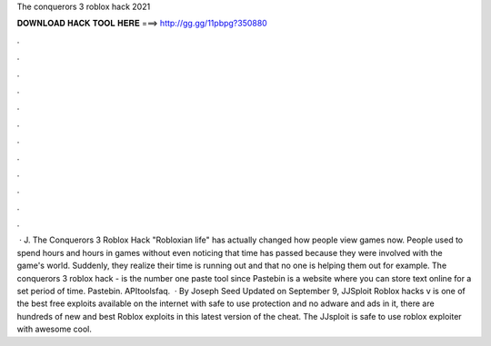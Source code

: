 The conquerors 3 roblox hack 2021



𝐃𝐎𝐖𝐍𝐋𝐎𝐀𝐃 𝐇𝐀𝐂𝐊 𝐓𝐎𝐎𝐋 𝐇𝐄𝐑𝐄 ===> http://gg.gg/11pbpg?350880



.



.



.



.



.



.



.



.



.



.



.



.



 · J. The Conquerors 3 Roblox Hack "Robloxian life" has actually changed how people view games now. People used to spend hours and hours in games without even noticing that time has passed because they were involved with the game's world. Suddenly, they realize their time is running out and that no one is helping them out for example. The conquerors 3 roblox hack -   is the number one paste tool since Pastebin is a website where you can store text online for a set period of time. Pastebin. APItoolsfaq.  · By Joseph Seed Updated on September 9, JJSploit Roblox hacks v is one of the best free exploits available on the internet with safe to use protection and no adware and ads in it, there are hundreds of new and best Roblox exploits in this latest version of the cheat. The JJsploit is safe to use roblox exploiter with awesome cool.
